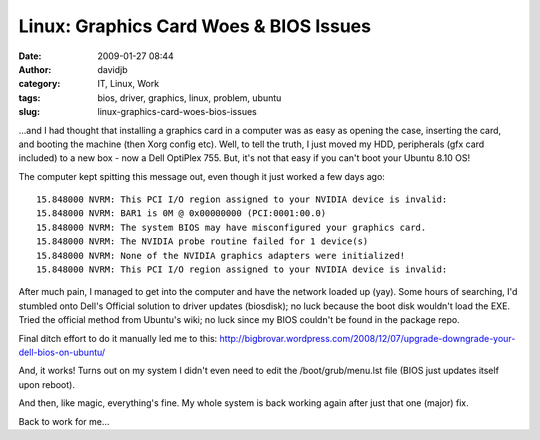 Linux: Graphics Card Woes & BIOS Issues
#######################################
:date: 2009-01-27 08:44
:author: davidjb
:category: IT, Linux, Work
:tags: bios, driver, graphics, linux, problem, ubuntu
:slug: linux-graphics-card-woes-bios-issues

…and I had thought that installing a graphics card in a computer was as
easy as opening the case, inserting the card, and booting the machine
(then Xorg config etc). Well, to tell the truth, I just moved my HDD,
peripherals (gfx card included) to a new box - now a Dell OptiPlex 755.
But, it's not that easy if you can't boot your Ubuntu 8.10 OS!

The computer kept spitting this message out, even though it just worked
a few days ago::

    15.848000 NVRM: This PCI I/O region assigned to your NVIDIA device is invalid:
    15.848000 NVRM: BAR1 is 0M @ 0x00000000 (PCI:0001:00.0)
    15.848000 NVRM: The system BIOS may have misconfigured your graphics card.
    15.848000 NVRM: The NVIDIA probe routine failed for 1 device(s)
    15.848000 NVRM: None of the NVIDIA graphics adapters were initialized!
    15.848000 NVRM: This PCI I/O region assigned to your NVIDIA device is invalid:

After much pain, I managed to get into the computer and have the network
loaded up (yay). Some hours of searching, I'd stumbled onto Dell's
Official solution to driver updates (biosdisk); no luck because the boot
disk wouldn't load the EXE. Tried the official method from Ubuntu's
wiki; no luck since my BIOS couldn't be found in the package repo.

Final ditch effort to do it manually led me to this:
http://bigbrovar.wordpress.com/2008/12/07/upgrade-downgrade-your-dell-bios-on-ubuntu/

And, it works! Turns out on my system I didn't even need to edit the
/boot/grub/menu.lst file (BIOS just updates itself upon reboot).

And then, like magic, everything's fine. My whole system is back working
again after just that one (major) fix.

Back to work for me…

